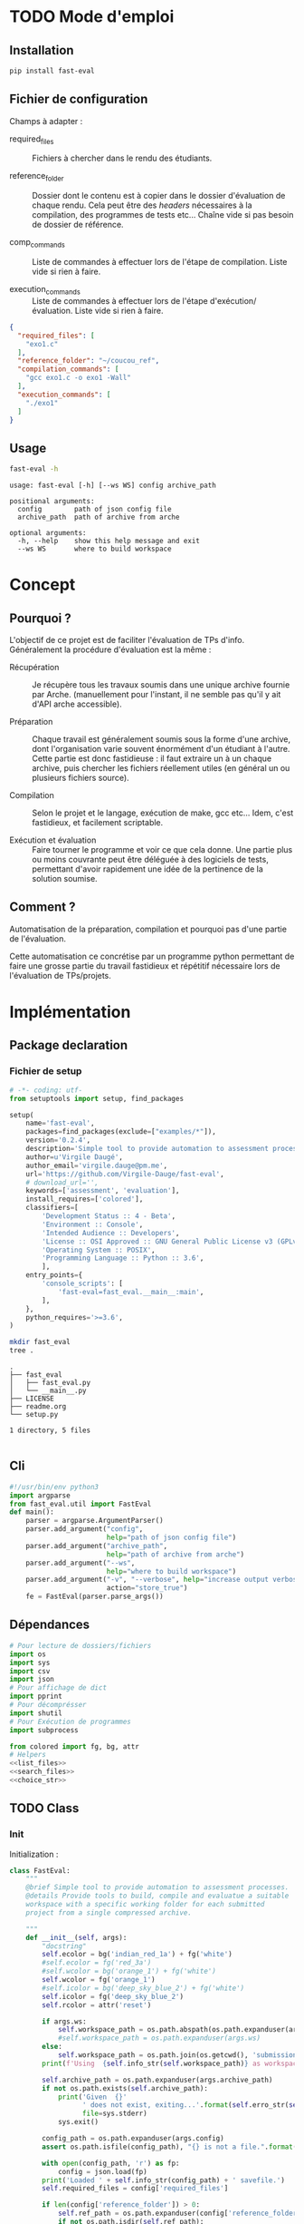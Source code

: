 * TODO Mode d'emploi
** Installation

#+BEGIN_SRC bash
 pip install fast-eval
#+END_SRC

** Fichier de configuration
Champs à adapter :

- required_files :: Fichiers à chercher dans le rendu des étudiants.

- reference_folder :: Dossier dont le contenu est à copier dans le
  dossier d'évaluation de chaque rendu. Cela peut être des /headers/
  nécessaires à la compilation, des programmes de tests etc... Chaîne
  vide si pas besoin de dossier de référence.

- comp_commands :: Liste de commandes à effectuer lors de l'étape de
  compilation. Liste vide si rien à faire.

- execution_commands :: Liste de commandes à effectuer lors de l'étape
  d'exécution/évaluation. Liste vide si rien à faire.
#+BEGIN_SRC json :tangle example/config.json
  {
    "required_files": [
      "exo1.c"
    ],
    "reference_folder": "~/coucou_ref",
    "compilation_commands": [
      "gcc exo1.c -o exo1 -Wall"
    ],
    "execution_commands": [
      "./exo1"
    ]
  }
#+END_SRC

** Usage

#+BEGIN_SRC bash :results output :exports both
  fast-eval -h
#+END_SRC

#+RESULTS:
: usage: fast-eval [-h] [--ws WS] config archive_path
:
: positional arguments:
:   config        path of json config file
:   archive_path  path of archive from arche
:
: optional arguments:
:   -h, --help    show this help message and exit
:   --ws WS       where to build workspace

* Concept

** Pourquoi ?
L'objectif de ce projet est de faciliter l'évaluation de TPs d'info.
Généralement la procédure d'évaluation est la même :

- Récupération :: Je récupère tous les travaux soumis dans une unique
  archive fournie par Arche. (manuellement pour l'instant, il ne
  semble pas qu'il y ait d'API arche accessible).

- Préparation :: Chaque travail est généralement soumis sous la forme
  d'une archive, dont l'organisation varie souvent énormément d'un
  étudiant à l'autre. Cette partie est donc fastidieuse : il faut
  extraire un à un chaque archive, puis chercher les fichiers
  réellement utiles (en général un ou plusieurs fichiers source).

- Compilation :: Selon le projet et le langage, exécution de make,
  gcc etc... Idem, c'est fastidieux, et facilement scriptable.

- Exécution et évaluation :: Faire tourner le programme et voir ce que
  cela donne. Une partie plus ou moins couvrante peut être déléguée à
  des logiciels de tests, permettant d'avoir rapidement une idée de la
  pertinence de la solution soumise.

** Comment ?

Automatisation de la préparation, compilation et pourquoi pas d'une
partie de l'évaluation.

Cette automatisation ce concrétise par un programme python permettant
de faire une grosse partie du travail fastidieux et répétitif
nécessaire lors de l'évaluation de TPs/projets.

* Implémentation

** Package declaration
*** Fichier de setup
#+begin_src python :tangle setup.py
# -*- coding: utf-
from setuptools import setup, find_packages

setup(
    name='fast-eval',
    packages=find_packages(exclude=["examples/*"]),
    version='0.2.4',
    description='Simple tool to provide automation to assessment processes.',
    author=u'Virgile Daugé',
    author_email='virgile.dauge@pm.me',
    url='https://github.com/Virgile-Dauge/fast-eval',
    # download_url='',
    keywords=['assessment', 'evaluation'],
    install_requires=['colored'],
    classifiers=[
        'Development Status :: 4 - Beta',
        'Environment :: Console',
        'Intended Audience :: Developers',
        'License :: OSI Approved :: GNU General Public License v3 (GPLv3)',
        'Operating System :: POSIX',
        'Programming Language :: Python :: 3.6',
        ],
    entry_points={
        'console_scripts': [
            'fast-eval=fast_eval.__main__:main',
        ],
    },
    python_requires='>=3.6',
)
#+end_src

#+BEGIN_SRC bash :results output :cache yes
mkdir fast_eval
tree .
#+END_SRC

#+RESULTS[5c942e2388023d571e100ded4100f76a38d146f2]:
: .
: ├── fast_eval
: │   ├── fast_eval.py
: │   └── __main__.py
: ├── LICENSE
: ├── readme.org
: └── setup.py
:
: 1 directory, 5 files

#+begin_src python :tangle fast_eval/__init__.py
#+end_src
** Cli

#+begin_src python :tangle fast_eval/__main__.py
  #!/usr/bin/env python3
  import argparse
  from fast_eval.util import FastEval
  def main():
      parser = argparse.ArgumentParser()
      parser.add_argument("config",
                          help="path of json config file")
      parser.add_argument("archive_path",
                          help="path of archive from arche")
      parser.add_argument("--ws",
                          help="where to build workspace")
      parser.add_argument("-v", "--verbose", help="increase output verbosity",
                          action="store_true")
      fe = FastEval(parser.parse_args())
#+end_src

#+RESULTS:

** Dépendances

#+begin_src python :tangle fast_eval/util.py :noweb yes
  # Pour lecture de dossiers/fichiers
  import os
  import sys
  import csv
  import json
  # Pour affichage de dict
  import pprint
  # Pour décomprésser
  import shutil
  # Pour Exécution de programmes
  import subprocess

  from colored import fg, bg, attr
  # Helpers
  <<list_files>>
  <<search_files>>
  <<choice_str>>
#+end_src

** TODO Class
*** Init
   Initialization :
#+begin_src python :tangle fast_eval/util.py :noweb yes
  class FastEval:
      """
      @brief Simple tool to provide automation to assessment processes.
      @details Provide tools to build, compile and evaluatue a suitable
      workspace with a specific working folder for each submitted
      project from a single compressed archive.

      """
      def __init__(self, args):
          "docstring"
          self.ecolor = bg('indian_red_1a') + fg('white')
          #self.ecolor = fg('red_3a')
          #self.wcolor = bg('orange_1') + fg('white')
          self.wcolor = fg('orange_1')
          #self.icolor = bg('deep_sky_blue_2') + fg('white')
          self.icolor = fg('deep_sky_blue_2')
          self.rcolor = attr('reset')

          if args.ws:
              self.workspace_path = os.path.abspath(os.path.expanduser(args.ws))
              #self.workspace_path = os.path.expanduser(args.ws)
          else:
              self.workspace_path = os.path.join(os.getcwd(), 'submissions')
          print(f'Using  {self.info_str(self.workspace_path)} as workspace.')

          self.archive_path = os.path.expanduser(args.archive_path)
          if not os.path.exists(self.archive_path):
              print('Given  {}'
                    ' does not exist, exiting...'.format(self.erro_str(self.archive_path)),
                    file=sys.stderr)
              sys.exit()

          config_path = os.path.expanduser(args.config)
          assert os.path.isfile(config_path), "{} is not a file.".format(self.erro_str(config_path))

          with open(config_path, 'r') as fp:
              config = json.load(fp)
          print('Loaded ' + self.info_str(config_path) + ' savefile.')
          self.required_files = config['required_files']

          if len(config['reference_folder']) > 0:
              self.ref_path = os.path.expanduser(config['reference_folder'])
              if not os.path.isdir(self.ref_path):
                  print('Given  {}'
                    ' does not exist, exiting...'.format(self.erro_str(self.ref_path)),
                    file=sys.stderr)
                  sys.exit()
              print('Using  {} as reference folder'.format(self.info_str(self.ref_path)))
          else:
              self.ref_path = None
              print('Not using ref folder')

          self.comp_cmd = config['compilation_commands']
          self.exec_cmd = config['execution_commands']

          self.submissions = {}
          # Chargement de la config
          self.load_data()
          # Si c'est le premier passage, il faut lancer la preparation
          if self.pass_count == 0:
              shutil.unpack_archive(self.archive_path, self.workspace_path)
              submissions = self.clean_dirs()
              print('Processing {} projects...\n'.format(len(submissions)))
              self.submissions = {key: dict(value, **{'step' : '0_prep', 'steps': {'0_prep' : {},
                                                                                   '1_comp' : {},
                                                                                   '2_exec' : {},
                                                                                   '3_eval' : {}}}) for key, value in submissions.items()}
              self.extract_dirs()
              self.copy_ref()
              print('\n')
              self.prep_step()
          else:
              print('Processing {} projects...\n'.format(len(self.submissions)))
              self.check_prep()
          #pprint.pprint(self.submissions)
          self.exte_step(self.comp_cmd, step='1_comp', label='Compiling')
          #pprint.pprint(self.submissions)
          self.exte_step(self.exec_cmd, step='2_exec', label='Executing')
          #pprint.pprint(self.submissions)
          self.write_data()

      <<load_data>>
      <<write_data>>
      <<clean_dirs>>
      <<extract_dirs>>
      <<copy_ref>>
      <<prep_step>>
      <<check_prep>>
      <<exte_step>>
      <<next_step>>
      <<erro_str>>
      <<warn_str>>
      <<info_str>>


#+end_src

*** Print Helpers
#+name: choice_str
#+begin_src python
  def choice_str(choices, target=''):
      res = '. ' + str(target) + '\n' + '│\n'
      for choice in choices[:-1]:
        res = res + '├── ' + str(choice) + '\n'
      res = res + '└── ' + choices[-1]
      return res
#+end_src

#+name: warn_str
#+begin_src python
  def warn_str(self, msg):
      return self.wcolor + str(msg) + self.rcolor
#+end_src

#+name: erro_str
#+begin_src python
  def erro_str(self, msg):
      return self.ecolor + str(msg) + self.rcolor
#+end_src

#+name: info_str
#+begin_src python
  def info_str(self, msg):
      return self.icolor + str(msg) + self.rcolor
#+end_src

#+name: print_prep
#+begin_src python
  def print_prep(self):
      to_print = [sub for sub in self.submissions if self.submissions[sub]['step'] == step]
#+end_src


*** Json data files
#+name: load_data
#+begin_src python
  def load_data(self):
      data_file = os.path.join(self.workspace_path, 'data.json')
      #data = load_json(data_file)
      try:
          with open(data_file, 'r') as fp:
              data = json.load(fp)


          self.pass_count = data['pass_count'] + 1
          self.submissions = data['submissions']
          print('Loaded ' + self.info_str(data_file) + ' savefile.\n')
      except FileNotFoundError:
          print('Using  ' + self.info_str(data_file) + ' savefile.\n')
          self.pass_count = 0
#+end_src

#+name: write_data
#+begin_src python
    def write_data(self):
        data_file = os.path.join(self.workspace_path, 'data.json')
        try:
            with open(data_file, 'w') as fp:
                json.dump({'pass_count': self.pass_count,
                           'submissions': self.submissions},
                          fp, sort_keys=True, indent=4, ensure_ascii=False)
            print('Wrote  ' + self.info_str(data_file) + ' savefile.')
        except:
            print('Error while writing : \n => {}\n'.format(data_file),
                  file=sys.stderr)

#+end_src
*** Préparation
#+name: clean_dirs
#+begin_src python
  def clean_dirs(self):
      submissions = {o[:-32]:{"path": os.path.join(self.workspace_path, o)} for o in os.listdir(self.workspace_path)
                     if os.path.isdir(os.path.join(self.workspace_path, o))}
      for sub in submissions.values():
          if not os.path.exists(sub["path"][:-32]):
              shutil.move(sub['path'], sub['path'][:-32])
          if 'assignsubmission_file' in sub ['path']:
              sub['path'] = sub['path'][:-32]
      return submissions
#+end_src

#+name: extract_dirs
#+begin_src python
  def extract_dirs(self):
      for sub in self.submissions:
          raw_dir = os.path.join(self.submissions[sub]['path'], 'raw')
          os.mkdir(raw_dir)
          for o in os.listdir(self.submissions[sub]['path']):
              shutil.move(os.path.join(self.submissions[sub]['path'],o), raw_dir)
          files = [os.path.join(raw_dir, o) for o in os.listdir(raw_dir)]
          for f in files:
              try:
                  shutil.unpack_archive(f, raw_dir)
                  os.remove(f)
              except shutil.ReadError:
                  print('Unpack ' + self.warn_str(f) + ' failed.')

#+end_src

#+name: copy_ref
#+begin_src python
  def copy_ref(self):
      if self.ref_path is not None:
          for sub in self.submissions:
              shutil.copytree(self.ref_path, os.path.join(self.submissions[sub]['path'], 'eval'))

#+end_src

#+name: prep_step
#+begin_src python
  def prep_step(self):
      to_prep = [sub for sub in self.submissions if self.submissions[sub]['step'] == '0_prep']
      print('Preparing  {} projects...'.format(len(to_prep)))
      for sub in to_prep:
          raw_dir = os.path.join(self.submissions[sub]['path'], 'raw')
          eval_dir = os.path.join(self.submissions[sub]['path'], 'eval')

          if not os.path.exists(eval_dir):
              os.mkdir(eval_dir)

          missing_files = []

          # Search every required files one by one
          for f in self.required_files:
              # List cadidates for searched file
              student_code = search_files(f, raw_dir)
              # Filter files in a "__MACOS" directory
              student_code = [s for s in student_code if '__MACOS' not in s]
              print(student_code)
              if len(student_code) == 1:
                  shutil.copyfile(student_code[0], os.path.join(eval_dir, f))
              elif len(student_code) == 0:
                  missing_files.append(f)
              else:
                  msg = 'You need to manually copy one of those files'
                  msg = msg + choice_str(student_code, f)
                  self.submissions[sub]['steps']['0_prep']['msg'] = msg

          # Update missing files if needed
          if missing_files:
              if 'missing_files' not in self.submissions[sub]['steps']['0_prep']:
                  self.submissions[sub]['steps']['0_prep']['missing_files'] = missing_files
              else:
                  self.submissions[sub]['steps']['0_prep']['missing_files'].extend(missing_files)
          else:
              self.submissions[sub]['step'] = '1_comp'

      to_prep = [sub for sub in self.submissions if self.submissions[sub]['step'] == '0_prep']
      print('           ' + self.erro_str('{} fails.'.format(len(to_prep))) + '\n')
#+end_src
#+name: search_files
#+begin_src python
  def search_files(name, d='.'):
      return [os.path.join(root, f) for root, _, files in os.walk(d) for f in files if f == name]
#+end_src

#+name: check_prep
#+begin_src python
  def check_prep(self):
      to_check = [sub for sub in self.submissions if self.submissions[sub]['step'] == '0_prep']
      print('Checking   {} projects...'.format(len(to_check)))
      for sub in to_check:
          eval_dir = os.path.join(self.submissions[sub]['path'], 'eval')
          eval_files = [f for root, dirs, files in os.walk(eval_dir) for f in files]


          missing_files = [f for f in self.required_files if f not in eval_files]
          # Update missing files if needed
          if missing_files:
              self.submissions[sub]['steps']['0_prep']['missing_files'] = missing_files
          else:
              self.submissions[sub]['step'] = '1_comp'

      to_check = [sub for sub in self.submissions if self.submissions[sub]['step'] == '0_prep']
      print('           ' + self.erro_str('{} fails.'.format(len(to_check))) + '\n')
#+end_src
*** Compilation

#+name: next_step
#+begin_src python
  def next_step(self, step):
      if step == '0_prep':
          return '1_comp'
      elif step == '1_comp':
          return '2_exec'
      elif step == '2_exec':
          return '3_eval'
      else:
          return 'done'
#+end_src

#+name: exte_step
#+begin_src python
  def exte_step(self, cmd, step='1_comp', label='Compiling'):
      to_exec = [sub for sub in self.submissions if self.submissions[sub]['step'] == step]
      print('{}  {} projects...'.format(label, len(to_exec)))
      root_dir = os.getcwd()
      for sub in to_exec:
          os.chdir(os.path.join(self.submissions[sub]['path'], 'eval'))
          comp_ok = True
          for c in cmd:
              completed_process = subprocess.run([c], capture_output=True, text=True, shell=True)
              if completed_process.returncode == 1:
                  comp_ok=False
              cond = [len(completed_process.stderr) > 0, len(completed_process.stdout) > 0]
              if any(cond) and c not in self.submissions[sub]['steps'][step]:
                  self.submissions[sub]['steps'][step][c] = {}
              if cond[0]:
                  self.submissions[sub]['steps'][step][c]['stderr'] = completed_process.stderr.split('\n')
              if cond[1]:
                  self.submissions[sub]['steps'][step][c]['stdout'] = completed_process.stdout.split('\n')
          if comp_ok:
              self.submissions[sub]['step'] = self.next_step(step)
      os.chdir(root_dir)
      to_exec = [sub for sub in self.submissions if self.submissions[sub]['step'] == step]
      print('           ' + self.erro_str('{} fails.'.format(len(to_exec))) + '\n')

#+end_src

* Déploiement vers Pypi

#+BEGIN_SRC bash :results output
rm -rf dist/
python setup.py sdist
#+END_SRC

#+RESULTS[8b5455aa48284574821df6568e30b543c07617d9]:
#+begin_example
running sdist
running egg_info
writing fast_eval.egg-info/PKG-INFO
writing dependency_links to fast_eval.egg-info/dependency_links.txt
writing entry points to fast_eval.egg-info/entry_points.txt
writing requirements to fast_eval.egg-info/requires.txt
writing top-level names to fast_eval.egg-info/top_level.txt
reading manifest file 'fast_eval.egg-info/SOURCES.txt'
writing manifest file 'fast_eval.egg-info/SOURCES.txt'
running check
creating fast-eval-0.2.4
creating fast-eval-0.2.4/fast_eval
creating fast-eval-0.2.4/fast_eval.egg-info
copying files to fast-eval-0.2.4...
copying setup.py -> fast-eval-0.2.4
copying fast_eval/__init__.py -> fast-eval-0.2.4/fast_eval
copying fast_eval/__main__.py -> fast-eval-0.2.4/fast_eval
copying fast_eval/util.py -> fast-eval-0.2.4/fast_eval
copying fast_eval.egg-info/PKG-INFO -> fast-eval-0.2.4/fast_eval.egg-info
copying fast_eval.egg-info/SOURCES.txt -> fast-eval-0.2.4/fast_eval.egg-info
copying fast_eval.egg-info/dependency_links.txt -> fast-eval-0.2.4/fast_eval.egg-info
copying fast_eval.egg-info/entry_points.txt -> fast-eval-0.2.4/fast_eval.egg-info
copying fast_eval.egg-info/requires.txt -> fast-eval-0.2.4/fast_eval.egg-info
copying fast_eval.egg-info/top_level.txt -> fast-eval-0.2.4/fast_eval.egg-info
Writing fast-eval-0.2.4/setup.cfg
creating dist
Creating tar archive
removing 'fast-eval-0.2.4' (and everything under it)
#+end_example

#+BEGIN_SRC bash
  twine upload dist/*
#+END_SRC

#+RESULTS:
* Github Pages

#+BEGIN_SRC bash
mkdir docs
#+END_SRC

#+BEGIN_SRC yaml :tangle docs/_config.yml
theme: jekyll-theme-architect
#+END_SRC

#+BEGIN_SRC bash
cp readme.md docs/index.md
#+END_SRC

#+RESULTS:
